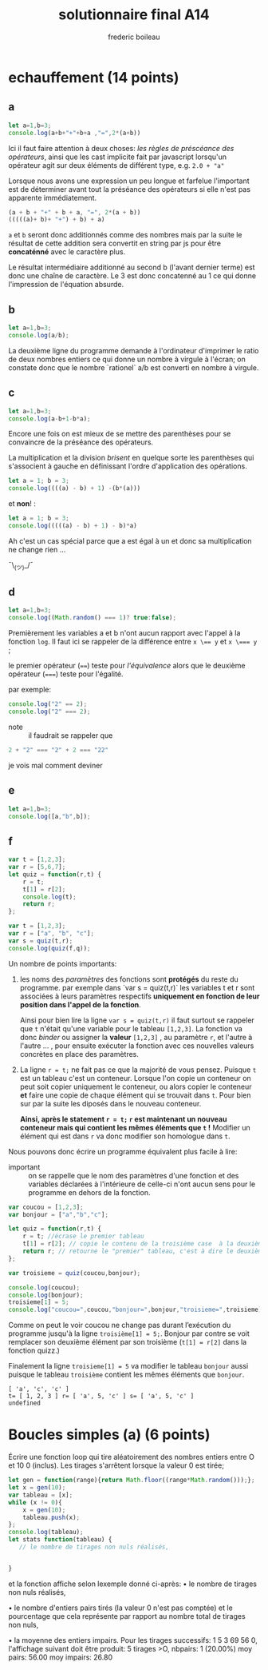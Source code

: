 #+TITLE: solutionnaire final A14
#+author: frederic boileau
#+email: frederic.boileau@protonmail.com
#+HTML_HEAD: <link rel="stylesheet" type="text/css" href="blog.css" />
#+OPTIONS: toc:nil num:nil html-style:nil
#+startup:  inlineimages lognoteclock-out hideblocks


* echauffement (14 points)
:PROPERTIES:
:header-args: :results table :exports both
:END:

** a

#+begin_src js
let a=1,b=3;
console.log(a+b+"+"+b+a ,"=",2*(a+b))
#+end_src

#+RESULTS:
| 4+31 = 8 |

Ici il faut faire attention à deux choses: /les règles de préscéance des
opérateurs/, ainsi que les cast implicite fait par javascript lorsqu'un
opérateur agit sur deux éléments de différent type, e.g. =2.0 + "a"=

Lorsque nous avons une expression un peu longue et farfelue l'important est de
déterminer avant tout la préséance des opérateurs si elle n'est pas apparente
immédiatement.

#+BEGIN_SRC js
(a + b + "+" + b + a, "=", 2*(a + b))
(((((a)+ b)+ "+") + b) + a)
#+END_SRC

=a= et =b= seront donc additionnés comme des nombres mais par la suite le
résultat de cette addition sera convertit en string par js pour être
*concaténné* avec le caractère plus.

Le résultat intermédiaire additionné au second b (l'avant dernier terme) est
donc une chaîne de caractère. Le 3 est donc concatenné au 1 ce qui donne
l'impression de l'équation absurde.


** b


#+begin_src js
let a=1,b=3;
console.log(a/b);
#+end_src

#+RESULTS:
| 0.3333333333333333 |

La deuxième ligne du programme demande à l'ordinateur
d'imprimer le ratio de deux nombres entiers ce qui donne
un nombre à virgule à l'écran; on constate donc que le nombre
`rationel` a/b est converti en nombre à virgule.

** c

#+begin_src js
let a=1,b=3;
console.log(a-b+1-b*a);
#+end_src

Encore une fois on est mieux de se mettre des parenthèses pour se convaincre de
la préséance des opérateurs.


La multiplication et la division /brisent/ en quelque sorte les parenthèses qui
s'associent à gauche en définissant l'ordre d'application des opérations.

#+BEGIN_SRC js
let a = 1; b = 3;
console.log((((a) - b) + 1) -(b*(a)))
#+END_SRC

#+RESULTS:
| -4 |

et *non*! :

#+BEGIN_SRC js
let a = 1; b = 3;
console.log(((((a) - b) + 1) - b)*a)
#+END_SRC

#+RESULTS:
| -4 |

Ah c'est un cas spécial parce que a est égal à un et donc
sa multiplication ne change rien ...

¯\_(ツ)_/¯

** d

#+begin_src js
let a=1,b=3;
console.log((Math.random() === 1)? true:false);
#+end_src
#+RESULTS:
: false

Premièrement les variables a et b n'ont aucun rapport avec l'appel à la fonction
=log=. Il faut ici se rappeler de la différence entre ~x \== y~ et ~x \=== y~ ;

le premier opérateur (~==~) teste pour /l'équivalence/ alors que le deuxième
opérateur (~===~) teste pour l'égalité.

par exemple:
#+BEGIN_SRC js :results verbatim
console.log("2" == 2);
console.log("2" === 2);
#+END_SRC

#+RESULTS:
: true
: false


- note :: il faudrait se rappeler que
#+BEGIN_SRC js
2 + "2" === "2" + 2 === "22"
#+END_SRC
je vois mal comment deviner

** e

#+begin_src js :results verbatim
let a=1,b=3;
console.log([a,"b",b]);
#+end_src

#+RESULTS:
: [ 1, 'b', 3 ]

** f
#+begin_src js :results verbatim
var t = [1,2,3];
var r = [5,6,7];
let quiz = function(r,t) {
    r = t;
    t[1] = r[2];
    console.log(t);
    return r;
};

var t = [1,2,3];
var r = ["a", "b", "c"];
var s = quiz(t,r);
console.log(quiz(f,q));
#+end_src

Un nombre de points importants:

 1. les noms des /paramètres/ des fonctions  sont *protégés* du reste du
    programme. par exemple dans `var s = quiz(t,r)` les variables t et r
    sont associées à leurs paramètres respectifs *uniquement en fonction
    de leur position dans l'appel de la fonction*.

    Ainsi pour bien lire la ligne =var s = quiz(t,r)= il faut surtout
    se rappeler que =t= n'était qu'une variable pour le tableau =[1,2,3]=.
    La fonction va donc /binder/ ou assigner la *valeur* =[1,2,3]= , au
    paramètre =r=, et l'autre à l'autre ... , pour ensuite exécuter la fonction
    avec ces nouvelles valeurs concrètes en place des paramètres.

 2. La ligne =r = t;= ne fait pas ce que la majorité de vous pensez. Puisque
    =t= est un tableau c'est un conteneur. Lorsque l'on copie un conteneur
    on peut soit copier uniquement le conteneur, ou alors copier le conteneur
    *et* faire une copie de chaque élément qui se trouvait dans =t=. Pour bien
    sur par la suite les diposés dans le nouveau conteneur.

    *Ainsi, après le statement =r = t;= =r= est maintenant un nouveau conteneur
    mais qui contient les mêmes éléments que =t= !* Modifier un élément qui est
    dans =r= va donc modifier son homologue dans =t=.

Nous pouvons donc écrire un programme équivalent plus facile à lire:

- important :: on se rappelle que le nom des paramètres d'une fonction
  et des variables déclarées à l'intérieure de celle-ci n'ont aucun
  sens pour le programme en dehors de la fonction.
  
#+begin_src js :results verbatim
var coucou = [1,2,3];
var bonjour = ["a","b","c"];

let quiz = function(r,t) {
    r = t; //écrase le premier tableau
    t[1] = r[2]; // copie le contenu de la troisième case  à la deuxième
    return r; // retourne le "premier" tableau, c'est à dire le deuxième mtn..
};

var troisieme = quiz(coucou,bonjour);

console.log(coucou);
console.log(bonjour);
troisieme[1] = 5;
console.log("coucou=",coucou,"bonjour=",bonjour,"troisieme=",troisieme);
#+end_src

#+RESULTS:
: [ 1, 2, 3 ]
: [ 'a', 'c', 'c' ]
: coucou= [ 1, 2, 3 ] bonjour= [ 'a', 5, 'c' ] troisieme= [ 'a', 5, 'c' ]


Comme on peut le voir coucou ne change pas durant l’exécution du
programme jusqu'à la ligne =troisième[1] = 5;=. Bonjour par contre se voit
remplacer son deuxième élément par son troisième (=t[1] = r[2]= dans la fonction
quizz.)

Finalement la ligne =troisieme[1] = 5= va modifier le tableau =bonjour= aussi
puisque le tableau =troisième= contient les mêmes éléments que =bonjour=.


: [ 'a', 'c', 'c' ]
: t= [ 1, 2, 3 ] r= [ 'a', 5, 'c' ] s= [ 'a', 5, 'c' ]
: undefined


* Boucles simples (a) (6 points)
Écrire une fonction loop qui tire aléatoirement des nombres entiers entre O et
10 0 (inclus).
Les tirages s'arrêtent lorsque la valeur 0 est tirée;

#+begin_src js :results verbatim
let gen = function(range){return Math.floor((range*Math.random()));};
let x = gen(10);
var tableau = [x];
while (x != 0){
    x = gen(10);
    tableau.push(x);
};
console.log(tableau);
let stats function(tableau) {
   // le nombre de tirages non nuls réalisés,


}
#+end_src

#+RESULTS:
: [
:   4, 3, 7, 7, 6,
:   2, 8, 2, 3, 9,
:   1, 0
: ]
: 2


et la
fonction affiche selon lexemple donné ci-après:
• le nombre de tirages non nuls réalisés,

• le nombre d'entiers pairs tirés (la valeur 0 n'est pas comptée) et
le pourcentage que cela représente par rapport au nombre total de tirages non
nuls,


• la moyenne des entiers impairs. Pour les tirages successifs: 1 5 3 69 56 0,
l'affichage suivant doit être produit: 5 tirages >O, nbpairs: 1 (20.00%) moy
pairs: 56.00 moy impairs: 26.80

#+begin_src js

#+end_src
